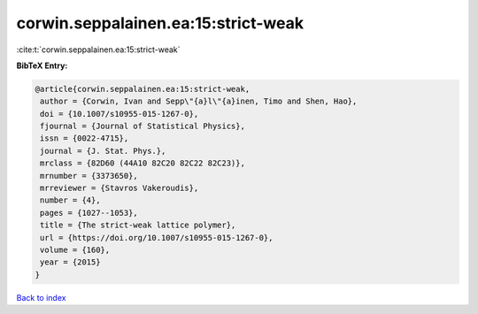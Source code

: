 corwin.seppalainen.ea:15:strict-weak
====================================

:cite:t:`corwin.seppalainen.ea:15:strict-weak`

**BibTeX Entry:**

.. code-block:: bibtex

   @article{corwin.seppalainen.ea:15:strict-weak,
    author = {Corwin, Ivan and Sepp\"{a}l\"{a}inen, Timo and Shen, Hao},
    doi = {10.1007/s10955-015-1267-0},
    fjournal = {Journal of Statistical Physics},
    issn = {0022-4715},
    journal = {J. Stat. Phys.},
    mrclass = {82D60 (44A10 82C20 82C22 82C23)},
    mrnumber = {3373650},
    mrreviewer = {Stavros Vakeroudis},
    number = {4},
    pages = {1027--1053},
    title = {The strict-weak lattice polymer},
    url = {https://doi.org/10.1007/s10955-015-1267-0},
    volume = {160},
    year = {2015}
   }

`Back to index <../By-Cite-Keys.rst>`_

